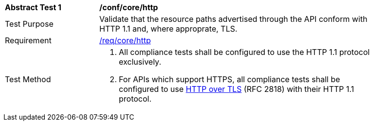 [[ats_core_http]]
[width="90%",cols="2,6a"]
|===
^|*Abstract Test {counter:ats-id}* |*/conf/core/http* 
^|Test Purpose |Validate that the resource paths advertised through the API conform with HTTP 1.1 and, where approprate, TLS.
^|Requirement |<<req_core_http,/req/core/http>>
^|Test Method |. All compliance tests shall be configured to use the HTTP 1.1 protocol exclusively.
. For APIs which support HTTPS, all compliance tests shall be configured to use <<rfc2818,HTTP over TLS>> (RFC 2818) with their HTTP 1.1 protocol.
|===
